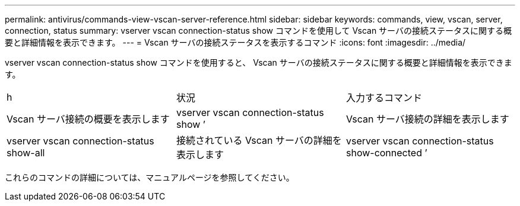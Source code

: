 ---
permalink: antivirus/commands-view-vscan-server-reference.html 
sidebar: sidebar 
keywords: commands, view, vscan, server, connection, status 
summary: vserver vscan connection-status show コマンドを使用して Vscan サーバの接続ステータスに関する概要と詳細情報を表示できます。 
---
= Vscan サーバの接続ステータスを表示するコマンド
:icons: font
:imagesdir: ../media/


[role="lead"]
vserver vscan connection-status show コマンドを使用すると、 Vscan サーバの接続ステータスに関する概要と詳細情報を表示できます。

|===


| h | 状況  a| 
入力するコマンド



 a| 
Vscan サーバ接続の概要を表示します
 a| 
vserver vscan connection-status show ’
 a| 
Vscan サーバ接続の詳細を表示します



 a| 
vserver vscan connection-status show-all
 a| 
接続されている Vscan サーバの詳細を表示します
 a| 
vserver vscan connection-status show-connected ’

|===
これらのコマンドの詳細については、マニュアルページを参照してください。
